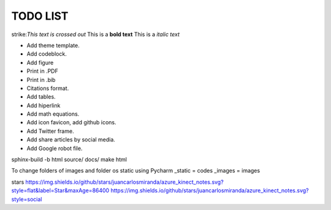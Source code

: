 TODO LIST
==============


.. role:: strike
    :class: strike

strike:`This text is crossed out`
This is a **bold text**
This is a *italic text*

* Add theme template.
* Add codeblock.
* Add figure
* Print in .PDF
* Print in .bib
* Citations format.
* Add tables.
* Add hiperlink
* Add math equations.
* Add icon favicon, add github icons.
* Add Twitter frame.
* Add share articles by social media.
* Add Google robot file.



sphinx-build -b html source/ docs/
make html

To change folders of images and folder os static using Pycharm
_static = codes
_images = images

stars
https://img.shields.io/github/stars/juancarlosmiranda/azure_kinect_notes.svg?style=flat&label=Star&maxAge=86400
https://img.shields.io/github/stars/juancarlosmiranda/azure_kinect_notes.svg?style=social